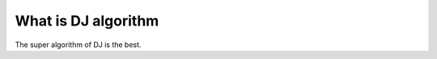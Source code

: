 .. role:: html(raw)
   :format: html

.. _glossary_deustch_jozsa_algorithm:

What is DJ algorithm
====================

The super algorithm of DJ is the best.


